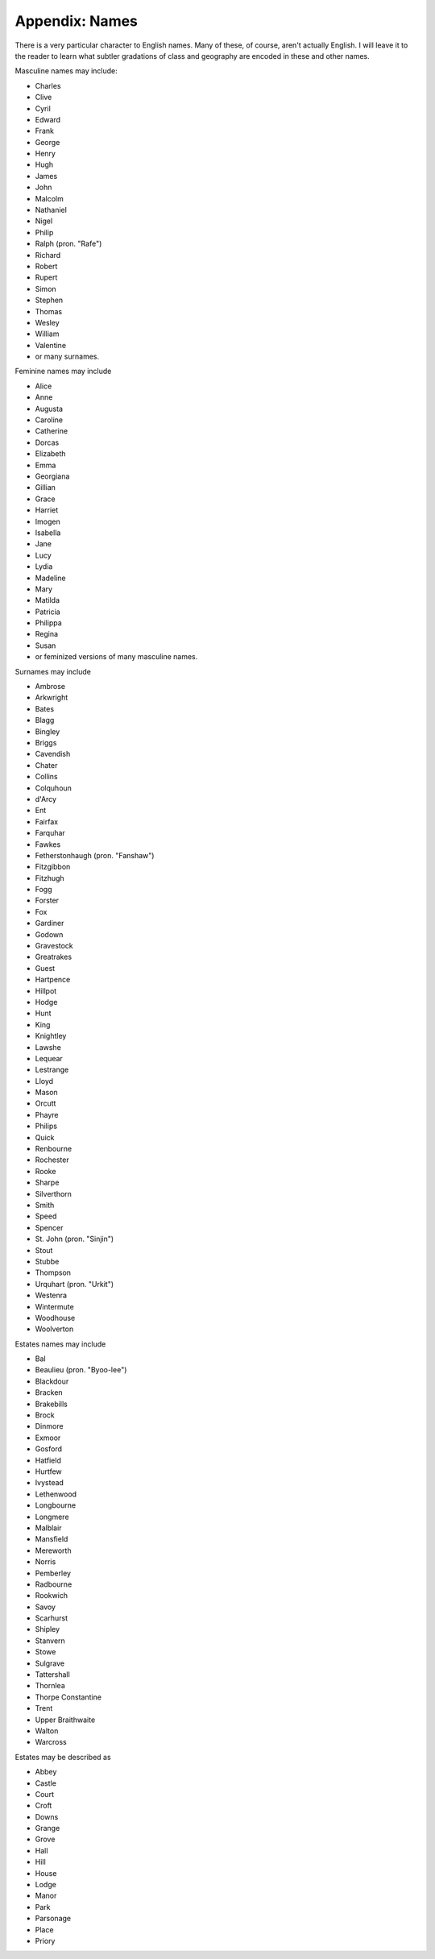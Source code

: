 Appendix: Names
===============

There is a very particular character to English names. Many of these, of
course, aren't actually English. I will leave it to the reader to learn what
subtler gradations of class and geography are encoded in these and other names.

Masculine names may include:

-  Charles
-  Clive
-  Cyril
-  Edward
-  Frank
-  George
-  Henry
-  Hugh
-  James
-  John
-  Malcolm
-  Nathaniel
-  Nigel
-  Philip
-  Ralph (pron. "Rafe")
-  Richard
-  Robert
-  Rupert
-  Simon
-  Stephen
-  Thomas
-  Wesley
-  William
-  Valentine
-  or many surnames.

Feminine names may include

-  Alice
-  Anne
-  Augusta
-  Caroline
-  Catherine
-  Dorcas
-  Elizabeth
-  Emma
-  Georgiana
-  Gillian
-  Grace
-  Harriet
-  Imogen
-  Isabella
-  Jane
-  Lucy
-  Lydia
-  Madeline
-  Mary
-  Matilda
-  Patricia
-  Philippa
-  Regina
-  Susan
-  or feminized versions of many masculine names.

Surnames may include

-  Ambrose
-  Arkwright
-  Bates
-  Blagg
-  Bingley
-  Briggs
-  Cavendish
-  Chater
-  Collins
-  Colquhoun
-  d'Arcy
-  Ent
-  Fairfax
-  Farquhar
-  Fawkes
-  Fetherstonhaugh (pron. "Fanshaw")
-  Fitzgibbon
-  Fitzhugh
-  Fogg
-  Forster
-  Fox
-  Gardiner
-  Godown
-  Gravestock
-  Greatrakes
-  Guest
-  Hartpence
-  Hillpot
-  Hodge
-  Hunt
-  King
-  Knightley
-  Lawshe
-  Lequear
-  Lestrange
-  Lloyd
-  Mason
-  Orcutt
-  Phayre
-  Philips
-  Quick
-  Renbourne
-  Rochester
-  Rooke
-  Sharpe
-  Silverthorn
-  Smith
-  Speed
-  Spencer
-  St. John (pron. "Sinjin")
-  Stout
-  Stubbe
-  Thompson
-  Urquhart (pron. "Urkit")
-  Westenra
-  Wintermute
-  Woodhouse
-  Woolverton

Estates names may include

-  Bal
-  Beaulieu (pron. "Byoo-lee")
-  Blackdour
-  Bracken
-  Brakebills
-  Brock
-  Dinmore
-  Exmoor
-  Gosford
-  Hatfield
-  Hurtfew
-  Ivystead
-  Lethenwood
-  Longbourne
-  Longmere
-  Malblair
-  Mansfield
-  Mereworth
-  Norris
-  Pemberley
-  Radbourne
-  Rookwich
-  Savoy
-  Scarhurst
-  Shipley
-  Stanvern
-  Stowe
-  Sulgrave
-  Tattershall
-  Thornlea
-  Thorpe Constantine
-  Trent
-  Upper Braithwaite
-  Walton
-  Warcross

Estates may be described as

-  Abbey
-  Castle
-  Court
-  Croft
-  Downs
-  Grange
-  Grove
-  Hall
-  Hill
-  House
-  Lodge
-  Manor
-  Park
-  Parsonage
-  Place
-  Priory
